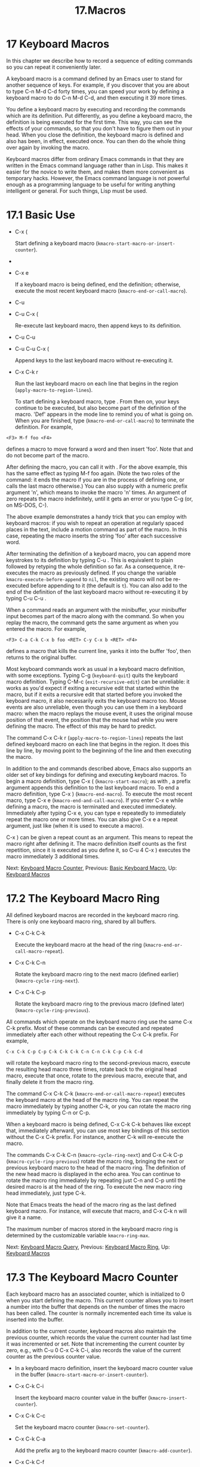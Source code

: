 #+TITLE: 17.Macros
* 17 Keyboard Macros


In this chapter we describe how to record a sequence of editing commands so you can repeat it conveniently later.

A keyboard macro is a command defined by an Emacs user to stand for another sequence of keys. For example, if you discover that you are about to type C-n M-d C-d forty times, you can speed your work by defining a keyboard macro to do C-n M-d C-d, and then executing it 39 more times.

You define a keyboard macro by executing and recording the commands which are its definition. Put differently, as you define a keyboard macro, the definition is being executed for the first time. This way, you can see the effects of your commands, so that you don't have to figure them out in your head. When you close the definition, the keyboard macro is defined and also has been, in effect, executed once. You can then do the whole thing over again by invoking the macro.

Keyboard macros differ from ordinary Emacs commands in that they are written in the Emacs command language rather than in Lisp. This makes it easier for the novice to write them, and makes them more convenient as temporary hacks. However, the Emacs command language is not powerful enough as a programming language to be useful for writing anything intelligent or general. For such things, Lisp must be used.

* 17.1 Basic Use
    :PROPERTIES:
    :CUSTOM_ID: basic-use
    :END:


- C-x (

  Start defining a keyboard macro (=kmacro-start-macro-or-insert-counter=).

-

- C-x e

  If a keyboard macro is being defined, end the definition; otherwise, execute the most recent keyboard macro (=kmacro-end-or-call-macro=).

- C-u

- C-u C-x (

  Re-execute last keyboard macro, then append keys to its definition.

- C-u C-u

- C-u C-u C-x (

  Append keys to the last keyboard macro without re-executing it.

- C-x C-k r

  Run the last keyboard macro on each line that begins in the region (=apply-macro-to-region-lines=).

  To start defining a keyboard macro, type . From then on, your keys continue to be executed, but also become part of the definition of the macro. 'Def' appears in the mode line to remind you of what is going on. When you are finished, type (=kmacro-end-or-call-macro=) to terminate the definition. For example,

#+BEGIN_EXAMPLE
         <F3> M-f foo <F4>
#+END_EXAMPLE

defines a macro to move forward a word and then insert 'foo'. Note that and do not become part of the macro.

After defining the macro, you can call it with . For the above example, this has the same effect as typing M-f foo again. (Note the two roles of the command: it ends the macro if you are in the process of defining one, or calls the last macro otherwise.) You can also supply with a numeric prefix argument 'n', which means to invoke the macro 'n' times. An argument of zero repeats the macro indefinitely, until it gets an error or you type C-g (or, on MS-DOS, C-).

The above example demonstrates a handy trick that you can employ with keyboard macros: if you wish to repeat an operation at regularly spaced places in the text, include a motion command as part of the macro. In this case, repeating the macro inserts the string 'foo' after each successive word.

After terminating the definition of a keyboard macro, you can append more keystrokes to its definition by typing C-u . This is equivalent to plain followed by retyping the whole definition so far. As a consequence, it re-executes the macro as previously defined. If you change the variable =kmacro-execute-before-append= to =nil=, the existing macro will not be re-executed before appending to it (the default is =t=). You can also add to the end of the definition of the last keyboard macro without re-executing it by typing C-u C-u .

When a command reads an argument with the minibuffer, your minibuffer input becomes part of the macro along with the command. So when you replay the macro, the command gets the same argument as when you entered the macro. For example,

#+BEGIN_EXAMPLE
         <F3> C-a C-k C-x b foo <RET> C-y C-x b <RET> <F4>
#+END_EXAMPLE

defines a macro that kills the current line, yanks it into the buffer 'foo', then returns to the original buffer.

Most keyboard commands work as usual in a keyboard macro definition, with some exceptions. Typing C-g (=keyboard-quit=) quits the keyboard macro definition. Typing C-M-c (=exit-recursive-edit=) can be unreliable: it works as you'd expect if exiting a recursive edit that started within the macro, but if it exits a recursive edit that started before you invoked the keyboard macro, it also necessarily exits the keyboard macro too. Mouse events are also unreliable, even though you can use them in a keyboard macro: when the macro replays the mouse event, it uses the original mouse position of that event, the position that the mouse had while you were defining the macro. The effect of this may be hard to predict.

The command C-x C-k r (=apply-macro-to-region-lines=) repeats the last defined keyboard macro on each line that begins in the region. It does this line by line, by moving point to the beginning of the line and then executing the macro.

In addition to the and commands described above, Emacs also supports an older set of key bindings for defining and executing keyboard macros. To begin a macro definition, type C-x ( (=kmacro-start-macro=); as with , a prefix argument appends this definition to the last keyboard macro. To end a macro definition, type C-x ) (=kmacro-end-macro=). To execute the most recent macro, type C-x e (=kmacro-end-and-call-macro=). If you enter C-x e while defining a macro, the macro is terminated and executed immediately. Immediately after typing C-x e, you can type e repeatedly to immediately repeat the macro one or more times. You can also give C-x e a repeat argument, just like (when it is used to execute a macro).

C-x ) can be given a repeat count as an argument. This means to repeat the macro right after defining it. The macro definition itself counts as the first repetition, since it is executed as you define it, so C-u 4 C-x ) executes the macro immediately 3 additional times.

Next: [[file:///home/me/Desktop/GNU%20Emacs%20Manual.html#Keyboard-Macro-Counter][Keyboard Macro Counter]], Previous: [[file:///home/me/Desktop/GNU%20Emacs%20Manual.html#Basic-Keyboard-Macro][Basic Keyboard Macro]], Up: [[file:///home/me/Desktop/GNU%20Emacs%20Manual.html#Keyboard-Macros][Keyboard Macros]]

* 17.2 The Keyboard Macro Ring
    :PROPERTIES:
    :CUSTOM_ID: the-keyboard-macro-ring
    :END:

All defined keyboard macros are recorded in the keyboard macro ring. There is only one keyboard macro ring, shared by all buffers.

- C-x C-k C-k

  Execute the keyboard macro at the head of the ring (=kmacro-end-or-call-macro-repeat=).

- C-x C-k C-n

  Rotate the keyboard macro ring to the next macro (defined earlier) (=kmacro-cycle-ring-next=).

- C-x C-k C-p

  Rotate the keyboard macro ring to the previous macro (defined later) (=kmacro-cycle-ring-previous=).

All commands which operate on the keyboard macro ring use the same C-x C-k prefix. Most of these commands can be executed and repeated immediately after each other without repeating the C-x C-k prefix. For example,

#+BEGIN_EXAMPLE
         C-x C-k C-p C-p C-k C-k C-k C-n C-n C-k C-p C-k C-d
#+END_EXAMPLE

will rotate the keyboard macro ring to the second-previous macro, execute the resulting head macro three times, rotate back to the original head macro, execute that once, rotate to the previous macro, execute that, and finally delete it from the macro ring.

The command C-x C-k C-k (=kmacro-end-or-call-macro-repeat=) executes the keyboard macro at the head of the macro ring. You can repeat the macro immediately by typing another C-k, or you can rotate the macro ring immediately by typing C-n or C-p.

When a keyboard macro is being defined, C-x C-k C-k behaves like except that, immediately afterward, you can use most key bindings of this section without the C-x C-k prefix. For instance, another C-k will re-execute the macro.

The commands C-x C-k C-n (=kmacro-cycle-ring-next=) and C-x C-k C-p (=kmacro-cycle-ring-previous=) rotate the macro ring, bringing the next or previous keyboard macro to the head of the macro ring. The definition of the new head macro is displayed in the echo area. You can continue to rotate the macro ring immediately by repeating just C-n and C-p until the desired macro is at the head of the ring. To execute the new macro ring head immediately, just type C-k.

Note that Emacs treats the head of the macro ring as the last defined keyboard macro. For instance, will execute that macro, and C-x C-k n will give it a name.

The maximum number of macros stored in the keyboard macro ring is determined by the customizable variable =kmacro-ring-max=.

Next: [[file:///home/me/Desktop/GNU%20Emacs%20Manual.html#Keyboard-Macro-Query][Keyboard Macro Query]], Previous: [[file:///home/me/Desktop/GNU%20Emacs%20Manual.html#Keyboard-Macro-Ring][Keyboard Macro Ring]], Up: [[file:///home/me/Desktop/GNU%20Emacs%20Manual.html#Keyboard-Macros][Keyboard Macros]]

* 17.3 The Keyboard Macro Counter
    :PROPERTIES:
    :CUSTOM_ID: the-keyboard-macro-counter
    :END:

Each keyboard macro has an associated counter, which is initialized to 0 when you start defining the macro. This current counter allows you to insert a number into the buffer that depends on the number of times the macro has been called. The counter is normally incremented each time its value is inserted into the buffer.

In addition to the current counter, keyboard macros also maintain the previous counter, which records the value the current counter had last time it was incremented or set. Note that incrementing the current counter by zero, e.g., with C-u 0 C-x C-k C-i, also records the value of the current counter as the previous counter value.

-

  In a keyboard macro definition, insert the keyboard macro counter value in the buffer (=kmacro-start-macro-or-insert-counter=).

- C-x C-k C-i

  Insert the keyboard macro counter value in the buffer (=kmacro-insert-counter=).

- C-x C-k C-c

  Set the keyboard macro counter (=kmacro-set-counter=).

- C-x C-k C-a

  Add the prefix arg to the keyboard macro counter (=kmacro-add-counter=).

- C-x C-k C-f

  Specify the format for inserting the keyboard macro counter (=kmacro-set-format=).

  When you are defining a keyboard macro, the command (=kmacro-start-macro-or-insert-counter=) inserts the current value of the keyboard macro's counter into the buffer, and increments the counter by 1. (If you are not defining a macro, begins a macro definition instead. See [[file:///home/me/Desktop/GNU%20Emacs%20Manual.html#Basic-Keyboard-Macro][Basic Keyboard Macro]].) You can use a numeric prefix argument to specify a different increment. If you just specify a C-u prefix, that inserts the previous counter value, and doesn't change the current value.

As an example, let us show how the keyboard macro counter can be used to build a numbered list. Consider the following key sequence:

#+BEGIN_EXAMPLE
         <F3> C-a <F3> . <SPC> <F4>
#+END_EXAMPLE

As part of this keyboard macro definition, the string '0.' was inserted into the beginning of the current line. If you now move somewhere else in the buffer and type to invoke the macro, the string '1.' is inserted at the beginning of that line. Subsequent invocations insert '2.', '3.', and so forth.

The command C-x C-k C-i (=kmacro-insert-counter=) does the same thing as , but it can be used outside a keyboard macro definition. When no keyboard macro is being defined or executed, it inserts and increments the counter of the macro at the head of the keyboard macro ring.

The command C-x C-k C-c (=kmacro-set-counter=) sets the current macro counter to the value of the numeric argument. If you use it inside the macro, it operates on each repetition of the macro. If you specify just C-u as the prefix, while executing the macro, that resets the counter to the value it had at the beginning of the current repetition of the macro (undoing any increments so far in this repetition).

The command C-x C-k C-a (=kmacro-add-counter=) adds the prefix argument to the current macro counter. With just C-u as argument, it resets the counter to the last value inserted by any keyboard macro. (Normally, when you use this, the last insertion will be in the same macro and it will be the same counter.)

The command C-x C-k C-f (=kmacro-set-format=) prompts for the format to use when inserting the macro counter. The default format is '%d', which means to insert the number in decimal without any padding. You can exit with empty minibuffer to reset the format to this default. You can specify any format string that the =format= function accepts and that makes sense with a single integer extra argument (see [[https://www.gnu.org/software/emacs/manual/html_mono/elisp.html#Formatting-Strings][Formatting Strings]]). Do not put the format string inside double quotes when you insert it in the minibuffer.

If you use this command while no keyboard macro is being defined or executed, the new format affects all subsequent macro definitions. Existing macros continue to use the format in effect when they were defined. If you set the format while defining a keyboard macro, this affects the macro being defined from that point on, but it does not affect subsequent macros. Execution of the macro will, at each step, use the format in effect at that step during its definition. Changes to the macro format during execution of a macro, like the corresponding changes during its definition, have no effect on subsequent macros.

The format set by C-x C-k C-f does not affect insertion of numbers stored in registers.

If you use a register as a counter, incrementing it on each repetition of the macro, that accomplishes the same thing as a keyboard macro counter. See [[file:///home/me/Desktop/GNU%20Emacs%20Manual.html#Number-Registers][Number Registers]]. For most purposes, it is simpler to use a keyboard macro counter.

Next: [[file:///home/me/Desktop/GNU%20Emacs%20Manual.html#Save-Keyboard-Macro][Save Keyboard Macro]], Previous: [[file:///home/me/Desktop/GNU%20Emacs%20Manual.html#Keyboard-Macro-Counter][Keyboard Macro Counter]], Up: [[file:///home/me/Desktop/GNU%20Emacs%20Manual.html#Keyboard-Macros][Keyboard Macros]]

* 17.4 Executing Macros with Variations
    :PROPERTIES:
    :CUSTOM_ID: executing-macros-with-variations
    :END:

In a keyboard macro, you can create an effect similar to that of =query-replace=, in that the macro asks you each time around whether to make a change.

- C-x q

  When this point is reached during macro execution, ask for confirmation (=kbd-macro-query=).

  While defining the macro, type C-x q at the point where you want the query to occur. During macro definition, the C-x q does nothing, but when you run the macro later, C-x q asks you interactively whether to continue.

The valid responses when C-x q asks are:

-  (or y)

  Continue executing the keyboard macro.

-

  #+BEGIN_HTML
    <DEL>
  #+END_HTML

  (or n)

  Skip the remainder of this repetition of the macro, and start right away with the next repetition.

-  (or q)

  Skip the remainder of this repetition and cancel further repetitions.

- C-r

  Enter a recursive editing level, in which you can perform editing which is not part of the macro. When you exit the recursive edit using C-M-c, you are asked again how to continue with the keyboard macro. If you type a at this time, the rest of the macro definition is executed. It is up to you to leave point and the text in a state such that the rest of the macro will do what you want.

C-u C-x q, which is C-x q with a prefix argument, performs a completely different function. It enters a recursive edit reading input from the keyboard, both when you type it during the definition of the macro, and when it is executed from the macro. During definition, the editing you do inside the recursive edit does not become part of the macro. During macro execution, the recursive edit gives you a chance to do some particularized editing on each repetition. See [[file:///home/me/Desktop/GNU%20Emacs%20Manual.html#Recursive-Edit][Recursive Edit]].

Next: [[file:///home/me/Desktop/GNU%20Emacs%20Manual.html#Edit-Keyboard-Macro][Edit Keyboard Macro]], Previous: [[file:///home/me/Desktop/GNU%20Emacs%20Manual.html#Keyboard-Macro-Query][Keyboard Macro Query]], Up: [[file:///home/me/Desktop/GNU%20Emacs%20Manual.html#Keyboard-Macros][Keyboard Macros]]

* 17.5 Naming and Saving Keyboard Macros
    :PROPERTIES:
    :CUSTOM_ID: naming-and-saving-keyboard-macros
    :END:

- C-x C-k n

  Give a command name (for the duration of the Emacs session) to the most recently defined keyboard macro (=kmacro-name-last-macro=).

- C-x C-k b

  Bind the most recently defined keyboard macro to a key sequence (for the duration of the session) (=kmacro-bind-to-key=).

- M-x insert-kbd-macro

  Insert in the buffer a keyboard macro's definition, as Lisp code.

  If you wish to save a keyboard macro for later use, you can give it a name using C-x C-k n (=kmacro-name-last-macro=). This reads a name as an argument using the minibuffer and defines that name to execute the last keyboard macro, in its current form. (If you later add to the definition of this macro, that does not alter the name's definition as a macro.) The macro name is a Lisp symbol, and defining it in this way makes it a valid command name for calling with M-x or for binding a key to with =global-set-key= (see [[file:///home/me/Desktop/GNU%20Emacs%20Manual.html#Keymaps][Keymaps]]). If you specify a name that has a prior definition other than a keyboard macro, an error message is shown and nothing is changed.

  You can also bind the last keyboard macro (in its current form) to a key, using C-x C-k b (=kmacro-bind-to-key=) followed by the key sequence you want to bind. You can bind to any key sequence in the global keymap, but since most key sequences already have other bindings, you should select the key sequence carefully. If you try to bind to a key sequence with an existing binding (in any keymap), this command asks you for confirmation before replacing the existing binding.

To avoid problems caused by overriding existing bindings, the key sequences C-x C-k 0 through C-x C-k 9 and C-x C-k A through C-x C-k Z are reserved for your own keyboard macro bindings. In fact, to bind to one of these key sequences, you only need to type the digit or letter rather than the whole key sequences. For example,

#+BEGIN_EXAMPLE
         C-x C-k b 4
#+END_EXAMPLE

will bind the last keyboard macro to the key sequence C-x C-k 4.

Once a macro has a command name, you can save its definition in a file. Then it can be used in another editing session. First, visit the file you want to save the definition in. Then use this command:

#+BEGIN_EXAMPLE
         M-x insert-kbd-macro <RET> macroname <RET>
#+END_EXAMPLE

This inserts some Lisp code that, when executed later, will define the same macro with the same definition it has now. (You don't need to understand Lisp code to do this, because =insert-kbd-macro= writes the Lisp code for you.) Then save the file. You can load the file later with =load-file= (see [[file:///home/me/Desktop/GNU%20Emacs%20Manual.html#Lisp-Libraries][Lisp Libraries]]). If the file you save in is your init file ~/.emacs (see [[file:///home/me/Desktop/GNU%20Emacs%20Manual.html#Init-File][Init File]]) then the macro will be defined each time you run Emacs.

If you give =insert-kbd-macro= a prefix argument, it makes additional Lisp code to record the keys (if any) that you have bound to macroname, so that the macro will be reassigned the same keys when you load the file.

Next: [[file:///home/me/Desktop/GNU%20Emacs%20Manual.html#Keyboard-Macro-Step_002dEdit][Keyboard Macro Step-Edit]], Previous: [[file:///home/me/Desktop/GNU%20Emacs%20Manual.html#Save-Keyboard-Macro][Save Keyboard Macro]], Up: [[file:///home/me/Desktop/GNU%20Emacs%20Manual.html#Keyboard-Macros][Keyboard Macros]]

* 17.6 Editing a Keyboard Macro
    :PROPERTIES:
    :CUSTOM_ID: editing-a-keyboard-macro
    :END:

- C-x C-k C-e

  Edit the last defined keyboard macro (=kmacro-edit-macro=).

- C-x C-k e name

  Edit a previously defined keyboard macro name (=edit-kbd-macro=).

- C-x C-k l

  Edit the last 300 keystrokes as a keyboard macro (=kmacro-edit-lossage=).

  You can edit the last keyboard macro by typing C-x C-k C-e or C-x C-k (=kmacro-edit-macro=). This formats the macro definition in a buffer and enters a specialized major mode for editing it. Type C-h m once in that buffer to display details of how to edit the macro. When you are finished editing, type C-c C-c.

  You can edit a named keyboard macro or a macro bound to a key by typing C-x C-k e (=edit-kbd-macro=). Follow that with the keyboard input that you would use to invoke the macro---C-x e or M-x name or some other key sequence.

  You can edit the last 300 keystrokes as a macro by typing C-x C-k l (=kmacro-edit-lossage=).

Previous: [[file:///home/me/Desktop/GNU%20Emacs%20Manual.html#Edit-Keyboard-Macro][Edit Keyboard Macro]], Up: [[file:///home/me/Desktop/GNU%20Emacs%20Manual.html#Keyboard-Macros][Keyboard Macros]]

* 17.7 Stepwise Editing a Keyboard Macro
    :PROPERTIES:
    :CUSTOM_ID: stepwise-editing-a-keyboard-macro
    :END:

You can interactively replay and edit the last keyboard macro, one command at a time, by typing C-x C-k (=kmacro-step-edit-macro=). Unless you quit the macro using q or C-g, the edited macro replaces the last macro on the macro ring.

This macro editing feature shows the last macro in the minibuffer together with the first (or next) command to be executed, and prompts you for an action. You can enter ? to get a summary of your options. These actions are available:

-  and y execute the current command, and advance to the next command in the keyboard macro.
- n, d, and skip and delete the current command.
- f skips the current command in this execution of the keyboard macro, but doesn't delete it from the macro.
-  executes the current command, as well as all similar commands immediately following the current command; for example, may be used to insert a sequence of characters (corresponding to a sequence of =self-insert-command= commands).
- c continues execution (without further editing) until the end of the keyboard macro. If execution terminates normally, the edited macro replaces the original keyboard macro.
- C-k skips and deletes the rest of the keyboard macro, terminates step-editing, and replaces the original keyboard macro with the edited macro.
- q and C-g cancels the step-editing of the keyboard macro; discarding any changes made to the keyboard macro.
- i key... C-j reads and executes a series of key sequences (not including the final C-j), and inserts them before the current command in the keyboard macro, without advancing over the current command.
- I key... reads one key sequence, executes it, and inserts it before the current command in the keyboard macro, without advancing over the current command.
- r key... C-j reads and executes a series of key sequences (not including the final C-j), and replaces the current command in the keyboard macro with them, advancing over the inserted key sequences.
- R key... reads one key sequence, executes it, and replaces the current command in the keyboard macro with that key sequence, advancing over the inserted key sequence.
- a key... C-j executes the current command, then reads and executes a series of key sequences (not including the final C-j), and inserts them after the current command in the keyboard macro; it then advances over the current command and the inserted key sequences.
- A key... C-j executes the rest of the commands in the keyboard macro, then reads and executes a series of key sequences (not including the final C-j), and appends them at the end of the keyboard macro; it then terminates the step-editing and replaces the original keyboard macro with the edited macro.
